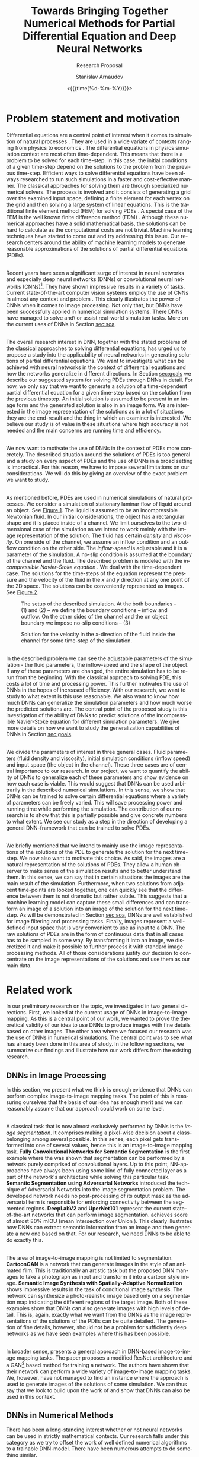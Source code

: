 #+OPTIONS: ':t *:t -:t ::t <:t H:3 \n:nil ^:t arch:headline author:t
#+OPTIONS: broken-links:nil c:nil creator:nil d:(not "LOGBOOK")
#+OPTIONS: date:t e:t email:nil f:t inline:t num:t p:nil pri:nil
#+OPTIONS: prop:nil stat:t tags:t tasks:t tex:t timestamp:t title:t
#+OPTIONS: toc:nil todo:t |:t#+OPTIONS: ':t *:t -:t ::t <:t H:3 \n:nil ^:t arch:headline author:t
#+OPTIONS: broken-links:nil c:nil creator:nil d:(not "LOGBOOK")
#+OPTIONS: date:t e:t email:nil f:t inline:t num:t p:nil pri:nil
#+OPTIONS: prop:nil stat:t tags:t tasks:t tex:t timestamp:t title:t
#+OPTIONS: toc:nil todo:t |:t

#+OPTIONS: H:2
#+EMAIL: stanislav.arn@gmail.com
#+LANGUAGE: en
#+SELECT_TAGS: export
#+EXCLUDE_TAGS: noexport
#+CREATOR: Emacs 26.1 (Org mode 9.2.1)

#+TITLE: Towards Bringing Together Numerical Methods for Partial Differential Equation and Deep Neural Networks

#+SUBTITLE: Research Proposal
#+DATE: <{{{time(%d-%m-%Y)}}}>
#+AUTHOR: Stanislav Arnaudov

#+LATEX_COMPILER: pdflatex
#+LaTeX_CLASS: llncs
#+LATEX_HEADER: \usepackage[english]{babel}
#+LATEX_HEADER: \usepackage{cite}
#+LATEX_HEADER: \usepackage{parskip}
#+LATEX_HEADER: \usepackage[margin=1.4in, tmargin=0.5in]{geometry}
#+LATEX_HEADER: \usepackage{pgfgantt}
#+LATEX_HEADER: \usepackage{svg}
#+LATEX_HEADER: \usepackage{color}
#+LATEX_HEADER: \usepackage{tikz}

#+LATEX_HEADER: \institute{Karlsruhe Institute of Technology,\\Kaiserstrasse 12,76131 Karlsruhe, Germany\\ \url{http://www.kit.edu/english/}}
#+LATEX_HEADER_EXTRA: \selectlanguage{english}

#+begin_export latex
\begin{abstract}
The following research proposal is aimed at a better understanding of the applicability of convolutional neural networks in the context of solving partial differential equations (PDEs). We put forward an exploratory project limited to the two-dimensional case of the Navier-Stokes equation for incompressible flow. We want to study how and to what extent can neural networks generalize when used to predict the solutions of the consider PDE.
\end{abstract}
#+end_export

#+TOC: headlines 2
#+LATEX: \newpage

* Problem statement and motivation
<<sec:mot>>

Differential equations are a central point of interest when it comes to simulation of natural processes \cite{pdsinphis, shen2007}. They are used in a wide variate of contexts ranging from physics \cite{adamyan2013} to economics \cite{wei2005}. The differential equations in physics simulation context are most often time-dependent. This means that there is a problem to be solved for each time-step. In this case, the initial conditions of a given time-step depend on the solutions to the problem from the previous time-step. Efficient ways to solve differential equations have been always researched to run such simulations in a faster and cost-effective manner. The classical approaches for solving them are through specialized numerical solvers. The process is involved and it consists of generating a grid over the examined input space, defining a finite element for each vertex on the grid and then solving a large system of linear equations. This is the traditional finite element method (FEM) for solving PDEs \cite{fembook}. A special case of the FEM is the well known finite difference method (FDM) \cite{fdmbook}. Although these numerical approaches have a solid mathematical basis, the solutions can be hard to calculate as the computational costs are not trivial. Machine learning techniques have started to come out and try addressing this issue. Our research centers around the ability of machine learning models to generate reasonable approximations of the solutions of partial differential equations (PDEs).

\\
 
Recent years have seen a significant surge of interest in neural networks and especially deep neural networks (DNNs) or convolutional neural networks (CNNs)[fn:1]. They have shown impressive results in a variety of tasks. Current state-of-the-art computer vision systems employ the use of CNNs in almost any context and problem \cite{simonyan2014, zeiler2013, krizhevsky2012, liu2014, simonyan2015}. This clearly illustrates the power of CNNs when it comes to image processing. Not only that, but DNNs have been successfully applied in numerical simulation systems. There DNNs have managed to solve and\textbackslash or assist real-world simulation tasks. More on the current uses of DNNs in Section [[sec:soa]].

\\

The overall research interest in DNN, together with the stated problems of the classical approaches to solving differential equations, has urged us to propose a study into the applicability of neural networks in generating solutions of partial differential equations. We want to investigate what can be achieved with neural networks in the context of differential equations and how the networks generalize in different directions. In Section [[sec:goals]] we describe our suggested system for solving PDEs through DNNs in detail. For now, we only say that we want to generate a solution of a time-dependent partial differential equation for a given time-step based on the solution from the previous timestep. An initial solution is assumed to be present in an image form and the generated solution is also in an image form. We are interested in the image representation of the solutions as in a lot of situations they are the end-result and the thing in which an examiner is interested. We believe our study is of value in these situations where high accuracy is not needed and the main concerns are running time and efficiency.

\\

We now want to motivate the use of DNNs in the context of PDEs more concretely. The described situation around the solutions of PDEs is too general and a study on every aspect of PDEs and the use of DNNs in a broad setting is impractical. For this reason, we have to impose several limitations on our considerations. We will do this by giving an overview of the exact problem we want to study.

\\

As mentioned before, PDEs are used in numerical simulations of natural processes. We consider a simulation of stationary laminar flow of liquid around an object. See [[fig:fig1][Figure 1]]. The liquid is assumed to be an incompressible Newtonian fluid. In our initial considerations, the object has a rectangular shape and it is placed inside of a channel. We limit ourselves to the two-dimensional case of the simulation as we intend to work mainly with the image representation of the solution. The fluid has certain /density/ and /viscosity/. On one side of the channel, we assume an inflow condition and an outflow condition on the other side. The /inflow-speed/ is adjustable and it is a parameter of the simulation. A no-slip condition is assumed at the boundary of the channel and the fluid. The described problem is modeled with the /incompressible Navier-Stoke equation/ \cite{salvi98}. We deal with the time-dependent case. The solutions for the time-steps of the equation represent the pressure and the velocity of the fluid in the $x$ and $y$ direction at any one point of the 2D space. The solutions can be conveniently represented as images. See [[fig:fig2][Figure 2]].



[fn:1] We use "DNNs" and "CNNs" interchangeably.



#+CAPTION:  The setup of the described simulation. At the both boundaries -- $(1)$ and $(2)$ -- we define the boundary conditions -- inflow and outflow. On the other sides of the channel and the on object boundary we impose no-slip conditions -- $(3)$
#+NAME: fig:fig1
#+ATTR_LATEX:
[[./flow.png]]


#+CAPTION: Solution for the velocity in the \(x\)-direction of the fluid inside the channel for some time-step of the simulation.
#+NAME: fig:fig2
#+ATTR_LATEX:
[[./flow_solution.png]]

\\

In the described problem we can see the adjustable parameters of the simulation - the fluid parameters, the inflow-speed and the shape of the object. If any of these parameters are changed, the entire simulation has to be rerun from the beginning. With the classical approach to solving PDE, this costs a lot of time and processing power. This further motivates the use of DNNs in the hopes of increased efficiency. With our research, we want to study to what extent is this use reasonable. We also want to know how much DNNs can generalize the simulation parameters and how much worse the predicted solutions are. The central point of the proposed study is this investigation of the ability of DNNs to predict solutions of the incompressible Navier-Stoke equation for different simulation parameters. We give more details on how we want to study the generalization capabilities of DNNs in Section [[sec:goals]].

\\

We divide the parameters of interest in three general cases. Fluid parameters (fluid density and viscosity), initial simulation conditions (inflow speed) and input space (the object in the channel). These three cases are of central importance to our research. In our project, we want to quantify the ability of DNNs to generalize each of these parameters and show evidence on how each case is viable. This would suggest that DNNs can be used arbitrarily in the described numerical simulations. In this sense, we show that DNNs can be trained to solve certain differential equations where a variety of parameters can be freely varied. This will save processing power and running time while performing the simulation. The contribution of our research is to show that this is partially possible and give concrete numbers to what extent. We see our study as a step in the direction of developing a general DNN-framework that can be trained to solve PDEs.

\\

We briefly mentioned that we intend to mainly use the image representations of the solutions of the PDE to generate the solution for the next time-step. We now also want to motivate this choice. As said, the images are a natural representation of the solutions of PDEs. They allow a human observer to make sense of the simulation results and to better understand them. In this sense, we can say that in certain situations the images are the main result of the simulation. Furthermore, when two solutions from adjacent time-points are looked together, one can quickly see that the difference between them is not dramatic but rather subtle. This suggests that a machine learning model can capture these small differences and can transform an image of a solution into an image of the solution for the next time-step. As will be demonstrated in Section [[sec:soa]], DNNs are well established for image filtering and processing tasks. Finally, images represent a well-defined input space that is very convenient to use as input to a DNN. The raw solutions of PDEs are in the form of continuous data that in all cases has to be sampled in some way. By transforming it into an image, we discretized it and make it possible to further process it with standard image processing methods. All of those considerations justify our decision to concentrate on the image representations of the solutions and use them as our main data.


* Related work
<<sec:soa>>

In our preliminary research on the topic, we investigated in two general directions. First, we looked at the current usage of DNNs in image-to-image mapping. As this is a central point of our work, we wanted to prove the theoretical validity of our idea to use DNNs to produce images with fine details based on other images. The other area where we focused our research was the use of DNNs in numerical simulations. The central point was to see what has already been done in this area of study. In the following sections, we summarize our findings and illustrate how our work differs from the existing research.


** DNNs in Image Processing
In this section, we present what we think is enough evidence that DNNs can perform complex image-to-image mapping tasks. The point of this is reassuring ourselves that the basis of our idea has enough merit and we can reasonably assume that our approach could work on some level.

\\

A classical task that is now almost exclusively performed by DNNs is the /image segmentation/. It comprises making a pixel-wise decision about a class-belonging among several possible. In this sense, each pixel gets transformed into one of several values, hence this is an image-to-image mapping task. *Fully Convolutional Networks for Semantic Segmentation* \cite{luc2016} is the first example where the was shown that segmentation can be performed by a network purely comprised of convolutional layers. Up to this point, NN-approaches have always been using some kind of fully connected layer as a part of the network's architecture while solving this particular task. *Semantic Segmentation using Adversarial Networks* \cite{goodfellow2014} introduced the technique of Adversarial Networks into the image segmentation problem. The developed network needs no post-processing of its output mask as the adversarial term is responsible for enforcing connectivity between the segmented regions. *DeepLabV2* \cite{chen2016} and *UperNet101* \cite{zhao2016} represent the current state-of-the-art networks that can perform image segmentation. \cite{chen2016} achieves score of almost 80% mIOU (mean Intersection over Union ). This clearly illustrates how DNNs can extract semantic information from an image and then generate a new one based on that. For our research, we need DNNs to be able to do exactly this.

\\

The area of image-to-image mapping is not limited to segmentation. *CartoonGAN* \cite{liu2017} is a network that can generate images in the style of an animated film. This is traditionally an artistic task but the proposed DNN manages to take a photograph as input and transform it into a cartoon style image. *Semantic Image Synthesis with Spatially-Adaptive Normalization* \cite{park2019} shows impressive results in the task of conditional image synthesis. The network can synthesize a photo-realistic image based only on a segmentation map indicating the different regions of the target image. Both of these examples show that DNNs can also generate images with high levels of detail. This is, again, exactly what we want from the DNNs as the image representations of the solutions of the PDEs can be quite detailed. The generation of fine details, however, should not be a problem for sufficiently deep networks as we have seen examples where this has been possible.

\\

In broader sense, \cite{pix2pixHD} presents a general approach in DNN-based image-to-image mapping tasks. The paper proposes a modified ResNet \cite{he2015} architecture and a GAN[fn:gan] based method for training a network. The authors have shown that their network can perform a wide variety of image-to-image mapping tasks. We, however, have not managed to find an instance where the approach is used to generate images of the solutions of some simulation. We can thus say that we look to build upon the work of \cite{pix2pixHD} and show that DNNs can also be used in this context.


[fn:gan] Generative Adversarial Network


** DNNs in Numerical Methods

There has been a long-standing interest whether or not neural networks can be used in strictly mathematical contexts. Our research falls under this category as we try to offset the work of well defined numerical algorithms to a trainable DNN-model. There have been numerous attempts to do something similar.

\\

*Artificial Neural Networks for Solving Ordinary and Partial Differential Equations* \cite{lagaris1998} has demonstrated for a first time how neural networks can be applied in order to solve initial and boundary problems of ordinary and partial differential equations. There,^ a neural network is used to derive a trial solution of a differential equation. The loss function then can be used to model a particular equation. The end result is a function, defined partially by a neural network, over the whole input space.  Our approach is close to this in the sense that it does not aim to solve particular task but rather the study how and to what extent DNNs can be applied in the context of PDEs and draw some general conclusions. We, however, do not plan to derive a trial solution of our problem (incompressible Navier-Stoke equation) and write it in terms of a DNN. We want to use the already present solution data in order to train model that can generate new solutions. Further more, we do not use the considered space as a feature. The input to the model, in our case, is the solution from the previous time-step.

\\

*Solving Level Set Evolving Using Fully Convolution Network* \cite{wei2017} is an example of neural networks (in this case CNNs) being used in order to solve a particular numerical problem -- the level set method. The approach is very close to ours but it tackles a different problem. First, a geometry data is generated with a classical numerical solver for the problem. Then a network is trained to take the shape of the geometry at time $t$ and predict the shape in time $t+1$. This is essentially what we are trying to achieve but with the problem of the incompressible Navier-Stoke equation. Other than that, we also want to see how the incorporation of different simulation parameters affects the predicted solutions.

\\

*Artificial Neural Networks Approach for Solving Stokes Problem* \cite{baymani2010}  even addresses the exact problem as we are trying to address - the Navier-Stoke problems describing the motion of a fluid. The approach there, however, is similar to \cite{lagaris1998}. The authors first transform the equations in Poisson equation and derive a trial solution in terms of an artificial neural network. An optimization problem is then solved and the result, again, is a function of the considered space. To note is that the considered equations are not time dependent, in contrast to our work. Another key difference is again the overall approach and goals. We want to use the image representation of a present solution in order to generate a new one. In this sense, we can say that the implicitly solved differential equation is coded into the network itself. We also want to show the generalization capabilities of the network with respect to several simulation parameters. These are all point that were not considered in \cite{baymani2010}.

\\

*Convolutional Neural Networks for Steady Flow Approximation* \cite{guo2016} deals specifically with the prediction of the stabilized state of a laminar flow. The authors have developed a CNN the can predict the velocity of the flow based on the geometry in the considered space. The prediction is the converged speed in each point in the space. This means that the network does not performer time-steps of a simulation but rather predict only the final converged result that will no longer change in time. The model is trained with real simulation data. A variation of the signed distance function is used to describe the geometry in the space. Our proposed study, agian, differs form the descibed one in several ways . We consider mainly the image representation of a previous solution as a basis for the generation of the next solution. Our network is supposed to predict an actual time-steps of the simulation in contrast to the approach of \cite{guo2016}. It is true that at some point we also want to consider the geometry and be able to handle arbitrary geometries but this is only one aspect of our work. \cite{guo2016} also does not consider the parameters of the fluid that is being simulated. As explained, we want to be being able to use arbitrary parameters.

\\

Our work is closely related to *Hidden Fluid Mechanics: A Navier-Stokes Informed Deep Learning Framework for Assimilating Flow Visualization Data* \cite{raissi2018}. The paper considers the concentration of massless particles in a fluid and tries to predict their velocity and pressure. One similarity to our work is that the problem is modeled through the Navier-Stoke equations for incompressible fluid flow. The developed network is specifically tailored for the task. Parts of the architecture reflect the mathematical setup of the considered equations. In contrast, we propose a purely data-driven approach where the architecture of the network is kept general. Our model is then informed about the PDE-problem only by the training data. The other key difference to our approach lies in the input features for the network. In \cite{raissi2018} the feature space is defined by the position in space and time, as well as the concentration of the particles at that point. In our case, the time is not explicitly encoded in the data but the time-steps arise from the input-output relationship.

\\

The other work that we have found similar to ours is *Study of Deep Learning Methods for Reynolds-Averaged Navier-Stokes Simulations of Airfoil Flows* \cite{thuerey2018}. In there, a deep neural network is used to solve the Reynolds-Averaged Navier-Stokes equations in the context of simulating airflow around an airfoil. Even though the solved PDE is different, the approach is of the authors is similar to ours. The paper considers the 2D case of the problem. The key idea is to let the model learn a mapping between the initial conditions and the solutions of the PDE. The initial conditions are given in the form of matrices of velocities in two directions as well as a mask that describes the geometry in space. The output of the model is comprised of three separate matrices representing the velocities in the two directions and pressure fields. Even though the authors claim that their DNN can function on different geometries, only experiments with turbulent flows around airfoils are performed. To outline the differences to our proposed work:
+ In our case, the initial conditions for a given time-step are implicitly encoded in the solution of the previous time-step.
+ Our focus is on laminar flows and not on turbulent and thus we aim at solving the Navier-Stokes equations for incompressible flow.
+ We also partially want to study the effects of different geometries on the performance but we are not limited to that.

\\

We did note manage to find a comprehensive analysis on the problem of generalization of DNNs when applied to the problem of incompressible fluid flow according to the Navier-Stokes equation. This tells us that there is a gap that our research can begin to fill. Our work is somewhat theoretical in the sense that we do not solve a particular task but rather study certain aspects of the proposed approach. More concretely - our approach is to use the image representations of the solutions of a PDE and to quantify the generalization of DNNs when applied to fluid simulation. These two aspects differentiates us from works as \cite{pfeiffer2019} and \cite{georgiou2018} where the problem is to handle a concrete task. \cite{pfeiffer2019} tries predicting how an organ would move based on the velocities in certain parts of it. \cite{georgiou2018} focuses on analyzing certain properties of a flow around object based on other properties. Both works use DNNs in order to solve their tasks but they do not aim to draw general conclusions about the application of neural networks in solving certain differential equation.



* Preliminary work
<<sec:prem>>
/In this section we discuss the work that is done so far in our research project./

\\

By now we have settled and experimented with the tool that will be used for the generation of real simulation data. As the models we aim to study are data-driven, we see this as the first crucial point in our research. We have chosen /HiFlow3/ \cite{gawlok2017} as our classical numerical solver. To quote the authors:
#+BEGIN_QUOTE
HiFlow3 is a multi-purpose finite element software providing powerful tools for efficient and accurate solution of a wide range of problems modeled by partial differential equations.
#+END_QUOTE
With HiFlow3 one can write a program that solves a particular problem involving solving a PDE. An example for solving the incompressible Navier-Stokes equation is already present and ready to be used. We have managed to run the simulation described in Section [[sec:mot]] and get solutions over 20 seconds period. The parameters of the performed simulations can be easily varied as those are given per configuration file.

\\

Even though HiFlow3 can solve PDEs, the library does not have its visualization module. The raw data of the solution can, however, be encoded in a file format that can be read by /ParaView/ \cite{ahrens2005}. ParaView is a software package used for visualization of simulation data in a scientific context. With this tool, we can first visualize the solutions generated by HiFlow3 and then export them in a convenient format. The final result is a collection of PNG files visualizing different time-steps of the simulation. With this setup, we have established a workflow where we can decide on certain simulation parameters, run a simulation, visualize it and then export it in an image format.

\\
Upon investigation of the generated images, we can see that for sufficiently small time-step (in the sense of time between two following solution images) the differences between images are small. Our hope is then that a DNN would be able to capture this difference and encode a model that can perform a transition between two images.


* Goals and methodology
<<sec:goals>>

As motivated in Section [[sec:mot]], the proposed research has to do with the applicability of DNNs in solving PDEs. Our main concern is to study the generalization capabilities of DNNs with respect to different simulation parameters. This goal is, however, too general and to tackle it we have to break it down in more concrete and manageable chunks. In this section, we like to exactly specify these parts. We also give more insight into how we plan to achieve our goals.

\\

The general system we aim to build is a DNN-based model that can perform a simulation of an incompressible fluid flowing around an object in a channel. It is important to point out that our approach assumes that an initial solution of the simulation already exists and it's present in an image form. This means that we do not completely replace a classical numerical solver. This is illustrated in [[fig:fig3][Figure 3]].

\\

Developing a network that can take all of the simulation parameters into account is a challenging task. We believe that this falls outside of the scope of the project. Rather, what we are aiming to develop are four separate models, each exploring a single facet of the problem. Therefore, we partition our research on several points. All of them are concerned with DNNs trained with simulation data generated by the numerical solver described in Section [[sec:prem]].

- Generalization purely in the time direction. We want to see if a DNN can be trained on part of the simulation data and then predict the rest of it. Here we do not vary any parameters. This is the base case and with it, we mainly want to validate the feasibility of our further considerations.

- Generalization of fluid parameters -- viscosity and density. We want to see how DNNs perform when the viscosity and density of the fluid are considered as input. A successful network here would be able to perform simulations with arbitrary fluid parameters. The training data for this case has to come from multiple simulations, each having different values for the investigated parameters.

- Generalization of the parameters of the boundary conditions -- inflow-speed. Similar to the previous point but the varied simulation parameter is the fluid speed at the boundaries of the channel. The training data here has to contain information about the used values for the corresponding parameters.

- Generalization of the input space -- the object around which the flow is happening. Here we want to study the performance of a DNN that can consider the whole input space with the object in it. To note is that we intend to keep the other simulation parameters constant. The only thing that changes is the object around which the flow is happening.


#+CAPTION: A high-level overview of the proposed system we want to study. The numerical solver is still present as we still rely on it to generate the first solution of the simulation. The solution is then encoded as an image and passed to the DNN that predicts the next solution.
#+NAME: fig:fig3
#+ATTR_LATEX:
[[./overview.png]]

\\

In all cases, we deal with the evaluation of the goodness of a neural network. For this reason, we follow a standard approach when evaluating machine learning systems. For every sub-problem, our pipeline is as follows:
1. Generate appropriate simulation data as per the described method is Section [[sec:prem]]. Group the data into test and train sets.
2. Train a DNN for a certain time until the network achieves good performance on some validation set. The validation set is a part of the training set for the network.
3. Evaluate the performance of the trained network on the test set of the simulation data and note the result.
In the next subsections, we give details on several aspects of the methodology.


** Network

All tasks involve the use of a deep neural network. We briefly want to touch on the possible architecture of the networks that we plan to use. We do not intend to develop a completely new network for each of the subproblems but rather to slightly modify the design of the network that will be used for the baseline case. In our state-of-the-art research, we have seen a variety of approaches and techniques when it comes to the architecture of a network that perform image-to-image mapping. In our networks, we plan to incorporate DNN-design patterns as deconvolution, the encoder-decoder model and the generative-adversarial network model. We also think that a fully convolutional neural network will be appropriate for our use cases. As describe in Section [[sec:soa]], pix2pix \cite{pix2pixHD} provides a general framework for architectures that work well for image-to-image mapping tasks. We, therefore, plan to consider the use of one of the suggested architectures. Namely -- ResNet \cite{he2015} or UNet \cite{ronneberger2015}.

\\

As described in Section [[sec:mot]], the solutions of the simulation contain information about the velocity of the fluid in $x$ and $y$ directions as well as the pressure in each point. This means that we can generate 3 images per time-step, each representing a different value of the solutions. We, however, limited our considerations to the two velocities and take the image representations only of those. The proposed network should then take two images and predict the pair for the next time-step.


** Data generation

In Section [[sec:prem]] we briefly explained the technical details on the data generation process. In this section, we want to describe exactly what data we want to generate and give concrete values for the parameters. We also clarify how we have come up with the parameter values.

\\

When it comes to the flow of fluid, the /Reynolds number/ is one of the best predictors on what type of low will occur. It is marked with $Re$ and it is a dimensionless quantity that arises from the parameters of the fluid and the conditions in which the flow is happening. In our case, the inflow speed, density, and viscosity contribute to the value of the Reynolds number. If the Reynolds number is large ($Re>3000$), the flow tends to be turbulent. For lower values ($Re<3000$) the flow is laminar. Turbulent flow is simulated considerably harder than a laminar one. The numerical solver we use is intended to solve a simulation of laminar flow. If the flow becomes turbulent, the results will not be meaningful. Those considerations impose some restrictions on the values of the simulation parameters that we want to use. We intend to limit ourselves to simulations with Reynolds number in the range of $[10, 350]$. In this range, some interesting structures in the flow can still be observed (e.g. /Kármán vortex street/) but the flow is not yet turbulent and can be simulated through solving Navier-Stoke equations.

\\

The desired range for the Reynolds number limits the possible values for the other parameters of the simulation. Table [[tab:vals]] shows in what range we can vary a certain simulation parameter and still have appropriate Reynolds number under the condition that the other two parameters stay constant.

#+NAME: tab:vals
#+CAPTION: The values in the table apply only to our simulation setup. The formula for the Reynolds number also considers the characteristic length dimension of the input space. For this, we choose the squere root of the area of the channel. The notations are $\rho$ for fluid viscosity, $n$ for fluid density and $g$ for inflow speed at the boundary.
| Variable Parameter | Value range      | $Re$ range | Conditions        |
|--------------------+------------------+------------+-------------------|
| /                  | <                | <          | <                 |
| Viscosity $\rho$      | $[0.0009, 0.03]$ | $[9, 300]$ | $n=0.3,\, g=1.3$  |
|                    |                  |            |                   |
| Density $n$        | $[1, 33]$        | $[1, 300]$ | $\rho=0.03,\, g=0.3$ |
|                    |                  |            |                   |
| Inflow speed $g$   | $[0.1, 10]$      | $[1, 300]$ | $n=1,\, \rho=0.03$   |
|--------------------+------------------+------------+-------------------|
 
Because one of our models takes together density and viscosity into account, the generated simulation data for this case should be with all possible value pairs of viscosity and density. This means that the ranges for the density and viscosity have to be slightly adjusted. We have settled with values in $[1, 20]$ for density and values in $[0.015, 0.03]$ for the viscosity. The values for the inflow speed are as given in the table.

\\

The last practical aspect is the generation of density-viscosity value pairs. For this, we plan to divide the ranges into a certain amount (e.g. 20) of equal intervals. We can then take all value pairs of the grid defined by the two number ranges.


** Evaluation

Because our DNNs generate images as their output, we have to define a meaningful metric according to which we can compare a predicted image with a ground truth one. There are multiple ways of defining this metric and we are currently considering several possibilities:
+ /Mean Squeres/ - sum of squared differences between intensity values.
+ /Normalized correlation/ -  Correlation between intensity values divided by the square rooted autocorrelation of both images.
+ /L2 distance/ - The Euclidean distance between the corresponding pixels of the two images
We have yet not settled with one matric. We assume that the normalized correlation can be a reasonable choice because we think that the general structure of the fluid can be captured with different absolute values which have certain relative change.

\\

The other aspect that we have to consider when evaluating the networks is the exact methodology. We want to evaluate the trained models in two evaluation cases.
1. First, we want to study how the models perform on individual images. What we mean by that is, that the models should be evaluated by applying them only on real simulation images generated by the numerical solver. In this case, the DNN performs a single time-step of the simulation.
2. The other case is applying the model recursively. This means that we use the output of the model again as an input. We can repeat this procedure for a certain amount of time-steps and then evaluate the goodness of all of the generated images. In this case, we are interested to see how the deviation accumulates.


* Work plan
<<sec:work>>

In this section, we give a concrete and detailed plan for the tasks that will undertake in our research. We have divided the task into several phases and we discuss them in each of the subsections. Here we like to make a couple of general remarks.

- The nature of the project suggests frequent modifications to the implemented model. For this reason, we have opted-out for an iterative approach. We do not plan to have a separate big implementation phase after which we proceed to the training and evaluating. Rather, our idea is to have multiple phases where implementation, training, evaluation, and modifications to the model are all happening iteratively.
- We believe that the data generation can be done in parallel at the beginning of the project as the simulations can be run by the numerical solver without our involvement. More on this point in Section [[sec:time]].

 
** Data generation
This is the facet of the project where we mainly deal with Hiflow and ParaView. Thanks to the examples that come with Hiflow, we can easily run the simulation of interest and produce the solution data. Changing the parameters boils down to a chaining a configuration file and running a binary executable program. We plan to generate the training data for all of the models at the beginning of the project. As explained, the data generation process is not involved and can be performed without us needing to constantly put work into it. We can run a script on a remote computer that will automatically execute the simulation many times with different parameters. This would allow us to concentrate our attention elsewhere during the data generation itself. It is important, however, that this can only be done when we run the simulations. Once the solutions are generated, we need to manually load the data into ParaView and exported it as a sequence of images. This is the final goal of the training data generation step.

\\

To note is that we also have to save the parameters for each simulation in a conveniently loadable format. Later, when we need to load the generated images, we will need these parameters too as they are part of the input of some of the models.


** Initial system development and evaluation

This phase of the project is partially concerned with the collection of Python scripts that we will need to conduct all of our experiments. We plan on using the PyTorch \cite{pytorch} library for building models. The library offers a variety of utilities that ease the implementation of a system for loading data into memory, training a model with this data and then evaluating the results. Our goal is to create a pipeline suited to our needs. We can divide the whole envisioned system into several submodules.

- Data loader - a data point in our case is defined through four images -- the image representations of the solutions (for $x$ and $y$ directions) of two time-steps of the simulation -- and possible several simulation parameters. All of the data will be stored in folders. We, therefore, need some sort of mechanism that knows the format of the data and the layout of the folders so that it can load the appropriate data in memory and provide it to the model in an appropriate form. Those tasks will be performed by the data loader module. PyTorch provides some general classes we need to adapt to our use case.
- Model implementation - this is the part where we define and implement the actual architecture of the DNNs that we will use as models. As mentioned in Section [[sec:goals]], we plan to use a variant of ResNet as described in \cite{pix2pixHD}. The authors of \cite{pix2pixHD} even provide a PyTorch implementation of their used model under the BSD license. We want to adjust the implementation for our needs and integrated them into the envisioned pipeline.
- Training infrastructure - this is the script that brings everything together. It should use the data loader to load the needed data into memory, instantiate the used model and then train the model in a training loop. In the end, the trained model is saved and possibly evaluated.
- Evaluation infrastructure - once the model is trained, its performance has to be evaluated. For this reason, we have to implement a script that can test the model against real simulation data. As an evaluation metric, we plan on using the percentage deviation of the predicted images to the real ones. The evaluator script also has to be able to apply the model recursively -- the output of the model is used again as an input for several time-steps.

\\

Once every module is implemented, we can proceed to our first evaluation task. This involves training the defined model for a prolonged period and then evaluating its performance on a subset of the data. Adjustments to the model's hyperparameters are possible but we do not plan to do this excessively as we may cause ground truth leakage. At this stage, we train the DNN-model only with pure image data. The network does not consider the simulation parameters. Our goal with this is to have baseline results so that we have something to compare to the performance of future models. We hope that all of the models can achieve a deviation of under 10% as this makes them eligible for use in coarse simulation applications.

\\

A general note for all of our evaluation tasks - we plan on performing the training task on remote computers equipped with GPUs as this can dramatically reduce the time it takes to train a model.


** Fluid viscosity and density network development and evaluation

Once we have our base model results, we can proceed to the first case where the model also has to consider a couple of simulation parameters. Namely - the viscosity and density of the simulated fluid. We will not have to change all of the training pipeline's parts but rather just adjust the model to be able to accept two more real values as an input. On the other hand, the used training data will have to be more diverse and come from a lot of different simulations with different fluid parameters. This should not be a problem as we plan to have written the data loader in the most general way to be able to load arbitrary types of simulation data. With that being said, the training procedure does not differ substantially from the already described in the previous subsection.

\\

We again have two evaluation strategies for the already trained model. First off we want to see the average error when the model predicts a single solution based on the real one from the previous time-step. The other evaluation case is to see how does the model perform when applied recursively. In all cases, we hope to see the average error of under 10%.


** Inflow speed network development
This step is similar to the previous one. The difference is in the used simulation parameters. It is possible that we would not need to modify the network heavily as we assume that by this point, the model will be able to consider two real numbers as an extra input. In the case of inflow speed, the network has to consider a single real number. When training, we have to load the appropriate data that should come from simulations with variety of inflow speeds while the other parameters are fixed.

\\

We again follow the defined approach in evaluating the model. We investigate the average error while predicting a single solution with the model and then examine how the error accumulates by a recursive application.


** Object in the input space network development
The development of the last model has a couple of key differences in the previous steps. With this network, we first have to decide on the representation of the input space. For now, we have conceived two ways this could be done.
1. /Binary mask/ -- the geometry of the object is represented as a separate binary image. The places where the geometry resides are marked with the value one and the free space is marked with the value zero.
2. /Signed distance function (SDF)/ -- this is a commonly used representation of geometry in Euclidean space. The input space can then be considered as a discretization of a special function -- the SDF. The function has positive values at points \(x\) inside the geometry, it decreases in value as \(x\) approaches the boundary of the object where the signed distance function is zero, and it takes negative values outside of the object.
In both cases, space is described as a matrix of numbers that can be looked at as a feature vector. The vector must then be integrated into the architecture of the network. Integrating a big vector of numbers can be quite different from integrating just one or two real numbers so we again have to try different modifications to the base model and choose the appropriate one.

\\
The training and evaluating procedures follow the already established methodology.


* Time plan
<<sec:time>>
 
In this section, we present a concrete time plan for all of the tasks during the project. We also briefly discuss the dependencies between the sub-tasks and point out the defined milestones in the development.

\\

Figure \ref{fig:fig4} illustrates the proposed time plan in the form of a Gantt chart.

\begin{figure}[!htb]
\hspace*{-1in}
\includegraphics[width=15cm,height=11cm]{./gannt.png}
\caption{\label{fig:fig4} A gantt chart of the time plan. The third row gives the week number of each column. The hard dependencies are ilustrated with arrows between the time bars of the different tasks.}
\end{figure}

The time plan is comprised of the five phases discussed in Section [[sec:work]]. As illustrated in the chart, we believe that the data generation, to a large extent, can be done parallel to the initial system development. This is justified by the fact the running the simulations takes a lot of time and it requires almost no involvement on our part. The initial system is divided into two main parts -- the system development and the training of the base model. The other phases follow sequentially. Within them, we plan to perform an interative process of modifying the base model, training and evaluating it and then considering if more modifications are necessary.

\\

We have defined four milestones, one at the end of each phase. By reaching each milestone we can be certain that we have a built and evaluated model with appropriate results that can be discussed in the writing of the future paper. As long as the end of the second phase is reached, we can compare the results of the baseline model with the ones of the fluid parameters model. This means that with reaching the second milestone we can make a minimal sensible comparison of evaluation results.

\\


We like to explicitly mention one risk aspect of the development. The generated data at the beginning may turn out not to be enough for the sufficient training of some of the models. This should not be a big problem as we can quickly generate more simulation data in a short period -- one to two days.


* Table of contents                                                  :ignore:
# #+TOC: headlines 1


* Bib things                                                         :ignore:

#+LATEX: \newpage
\bibliographystyle{alpha}
\bibliography{bib}

#  LocalWords:  CNNs PDEs PDE subchapter softmax deconvolution voxel
#  LocalWords:  activations learnable voxels timestep incompressible
#  LocalWords:  parallelization DNNs DNN descritized convolutional
#  LocalWords:  Summarization ParaView Hiflow submodules subproblems
#  LocalWords:  hyperparameters  discretization
